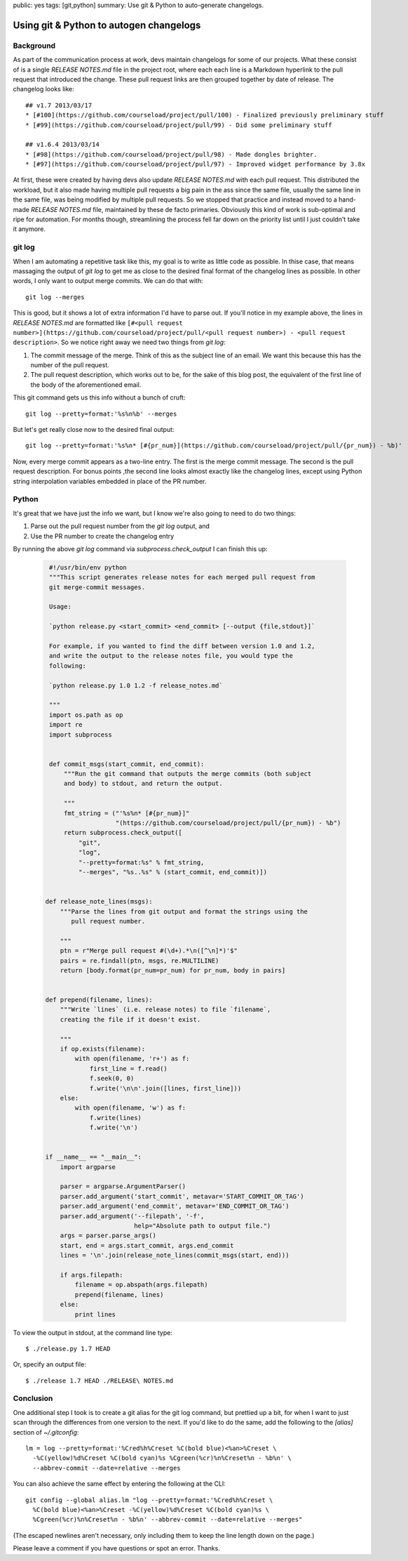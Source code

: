 public: yes
tags: [git,python]
summary: Use git & Python to auto-generate changelogs.

========================================
Using git & Python to autogen changelogs
========================================

Background
==========

As part of the communication process at work, devs maintain changelogs for some of our projects. What these consist of is a single `RELEASE NOTES.md` file in the project root, where each each line is a Markdown hyperlink to the pull request that introduced the change. These pull request links are then grouped together by date of release. The changelog looks like::

    ## v1.7 2013/03/17
    * [#100](https://github.com/courseload/project/pull/100) - Finalized previously preliminary stuff
    * [#99](https://github.com/courseload/project/pull/99) - Did some preliminary stuff

    ## v1.6.4 2013/03/14
    * [#98](https://github.com/courseload/project/pull/98) - Made dongles brighter.
    * [#97](https://github.com/courseload/project/pull/97) - Improved widget performance by 3.8x

At first, these were created by having devs also update `RELEASE NOTES.md` with each pull request. This distributed the workload, but it also made having multiple pull requests a big pain in the ass since the same file, usually the same line in the same file, was being modified by multiple pull requests. So we stopped that practice and instead moved to a hand-made `RELEASE NOTES.md` file, maintained by these de facto primaries. Obviously this kind of work is sub-optimal and ripe for automation. For months though, streamlining the process fell far down on the priority list until I just couldn't take it anymore. 



git log
=======

When I am automating a repetitive task like this, my goal is to write as little code as possible. In thise case, that means massaging the output of `git log` to get me as close to the desired final format of the changelog lines as possible. In other words, I only want to output merge commits. We can do that with::

  git log --merges

This is good, but it shows a lot of extra information I'd have to parse out. If you'll notice in my example above, the lines in `RELEASE NOTES.md` are formatted like ``[#<pull request number>](https://github.com/courseload/project/pull/<pull request number>) - <pull request description>``. So we notice right away we need two things from `git log`:

1. The commit message of the merge. Think of this as the subject line of an email. We want this because this has the number of the pull request.

2. The pull request description, which works out to be, for the sake of this blog post, the equivalent of the first line of the body of the aforementioned email.

This git command gets us this info without a bunch of cruft::

  git log --pretty=format:'%s%n%b' --merges

But let's get really close now to the desired final output::
  
  git log --pretty=format:'%s%n* [#{pr_num}](https://github.com/courseload/project/pull/{pr_num}) - %b)'

Now, every merge commit appears as a two-line entry. The first is the merge commit message. The second is the pull request description. For bonus points ,the second line looks almost exactly like the changelog lines, except using Python string interpolation variables embedded in place of the PR number.

Python
======

It's great that we have just the info we want, but I know we're also going to need to do two things:

1. Parse out the pull request number from the `git log` output, and

2. Use the PR number to create the changelog entry

By running the above `git log` command via `subprocess.check_output` I can finish this up:

  .. sourcecode:: python

     #!/usr/bin/env python
     """This script generates release notes for each merged pull request from
     git merge-commit messages.

     Usage:

     `python release.py <start_commit> <end_commit> [--output {file,stdout}]`

     For example, if you wanted to find the diff between version 1.0 and 1.2,
     and write the output to the release notes file, you would type the
     following:
     
     `python release.py 1.0 1.2 -f release_notes.md`
     
     """
     import os.path as op
     import re
     import subprocess


     def commit_msgs(start_commit, end_commit):
         """Run the git command that outputs the merge commits (both subject
         and body) to stdout, and return the output.

         """
         fmt_string = ("'%s%n* [#{pr_num}]"
                       "(https://github.com/courseload/project/pull/{pr_num}) - %b")
         return subprocess.check_output([
             "git",
             "log",
             "--pretty=format:%s" % fmt_string,
             "--merges", "%s..%s" % (start_commit, end_commit)])

         
    def release_note_lines(msgs):
        """Parse the lines from git output and format the strings using the
           pull request number.

        """
        ptn = r"Merge pull request #(\d+).*\n([^\n]*)'$"
        pairs = re.findall(ptn, msgs, re.MULTILINE)
        return [body.format(pr_num=pr_num) for pr_num, body in pairs]


    def prepend(filename, lines):
        """Write `lines` (i.e. release notes) to file `filename`,
        creating the file if it doesn't exist.

        """
        if op.exists(filename):
            with open(filename, 'r+') as f:
                first_line = f.read()
                f.seek(0, 0)
                f.write('\n\n'.join([lines, first_line]))
        else:
            with open(filename, 'w') as f:
                f.write(lines)
                f.write('\n')
 

    if __name__ == "__main__":
        import argparse
        
        parser = argparse.ArgumentParser()
        parser.add_argument('start_commit', metavar='START_COMMIT_OR_TAG')
        parser.add_argument('end_commit', metavar='END_COMMIT_OR_TAG')
        parser.add_argument('--filepath', '-f',
                            help="Absolute path to output file.")           
        args = parser.parse_args()
        start, end = args.start_commit, args.end_commit
        lines = '\n'.join(release_note_lines(commit_msgs(start, end)))

        if args.filepath:
            filename = op.abspath(args.filepath)
            prepend(filename, lines)
        else: 
            print lines

To view the output in stdout, at the command line type::

  $ ./release.py 1.7 HEAD

Or, specify an output file::

  $ ./release 1.7 HEAD ./RELEASE\ NOTES.md

Conclusion
==========

One additional step I took is to create a git alias for the git log command, but prettied up a bit, for when I want to just scan through the differences from one version to the next. If you'd like to do the same, add the following to the `[alias]` section of `~/.gitconfig`::

  lm = log --pretty=format:'%Cred%h%Creset %C(bold blue)<%an>%Creset \
    -%C(yellow)%d%Creset %C(bold cyan)%s %Cgreen(%cr)%n%Creset%n - %b%n' \
    --abbrev-commit --date=relative --merges

You can also achieve the same effect by entering the following at the CLI::

  git config --global alias.lm "log --pretty=format:'%Cred%h%Creset \
    %C(bold blue)<%an>%Creset -%C(yellow)%d%Creset %C(bold cyan)%s \
    %Cgreen(%cr)%n%Creset%n - %b%n' --abbrev-commit --date=relative --merges"

(The escaped newlines aren't necessary, only including them to keep the line length down on the page.)

Please leave a comment if you have questions or spot an error. Thanks.

